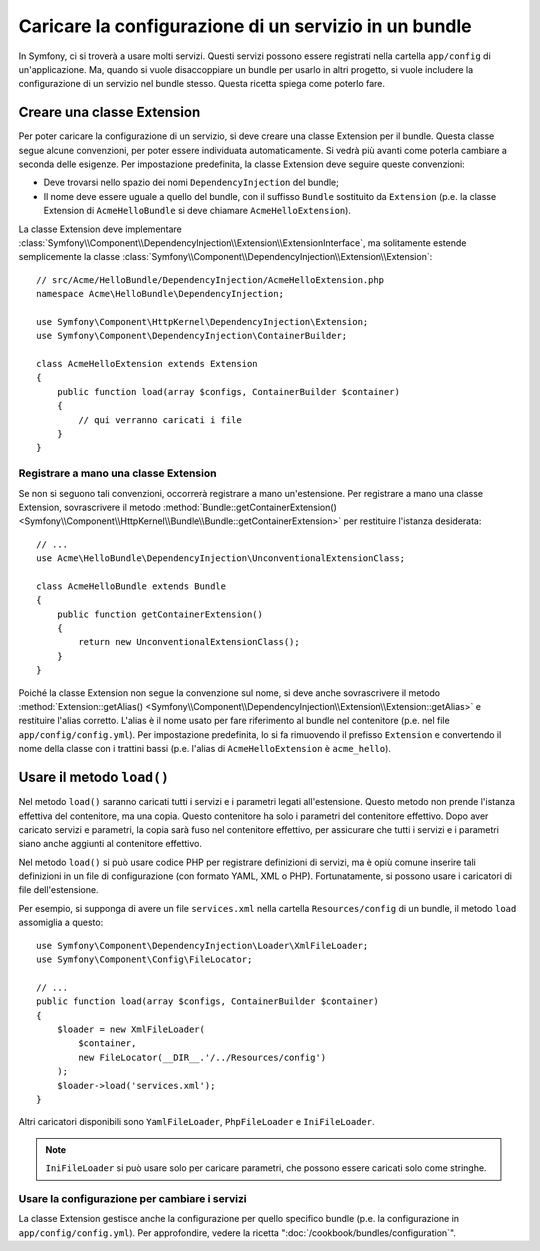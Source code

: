 .. index::
   single: Configurazione; Semantica
   single: Bundle; Configurazione dell'estensione

Caricare la configurazione di un servizio in un bundle
======================================================

In Symfony, ci si troverà a usare molti servizi. Questi servizi possono
essere registrati nella cartella ``app/config`` di un'applicazione. Ma, quando si
vuole disaccoppiare un bundle per usarlo in altri progetto, si vuole includere la
configurazione di un servizio nel bundle stesso. Questa ricetta spiega come
poterlo fare.

Creare una classe Extension
---------------------------

Per poter caricare la configurazione di un servizio, si deve creare una classe Extension
per il bundle. Questa classe segue alcune convenzioni, per poter essere individuata
automaticamente. Si vedrà più avanti come poterla cambiare a seconda delle esigenze.
Per impostazione predefinita, la classe Extension deve seguire queste
convenzioni:

* Deve trovarsi nello spazio dei nomi ``DependencyInjection`` del bundle;

* Il nome deve essere uguale a quello del bundle, con il suffisso ``Bundle`` sostituito da
  ``Extension`` (p.e. la classe Extension di ``AcmeHelloBundle`` si deve
  chiamare ``AcmeHelloExtension``).

La classe Extension deve implementare
:class:`Symfony\\Component\\DependencyInjection\\Extension\\ExtensionInterface`,
ma solitamente estende semplicemente la classe
:class:`Symfony\\Component\\DependencyInjection\\Extension\\Extension`::

    // src/Acme/HelloBundle/DependencyInjection/AcmeHelloExtension.php
    namespace Acme\HelloBundle\DependencyInjection;

    use Symfony\Component\HttpKernel\DependencyInjection\Extension;
    use Symfony\Component\DependencyInjection\ContainerBuilder;

    class AcmeHelloExtension extends Extension
    {
        public function load(array $configs, ContainerBuilder $container)
        {
            // qui verranno caricati i file
        }
    }

Registrare a mano una classe Extension
~~~~~~~~~~~~~~~~~~~~~~~~~~~~~~~~~~~~~~

Se non si seguono tali convenzioni, occorrerà registrare a mano
un'estensione. Per registrare a mano una classe Extension, sovrascrivere il metodo
:method:`Bundle::getContainerExtension() <Symfony\\Component\\HttpKernel\\Bundle\\Bundle::getContainerExtension>`
per restituire l'istanza desiderata::

    // ...
    use Acme\HelloBundle\DependencyInjection\UnconventionalExtensionClass;

    class AcmeHelloBundle extends Bundle
    {
        public function getContainerExtension()
        {
            return new UnconventionalExtensionClass();
        }
    }

Poiché la classe Extension non segue la convenzione sul nome, si deve
anche sovrascrivere il metodo
:method:`Extension::getAlias() <Symfony\\Component\\DependencyInjection\\Extension\\Extension::getAlias>`
e restituire l'alias corretto. L'alias è il nome usato per fare riferimento al
bundle nel contenitore (p.e. nel file ``app/config/config.yml``). Per impostazione
predefinita, lo si fa rimuovendo il prefisso ``Extension`` e convertendo il
nome della classe con i trattini bassi (p.e. l'alias di ``AcmeHelloExtension`` è
``acme_hello``).

Usare il metodo ``load()``
--------------------------

Nel metodo ``load()`` saranno caricati tutti i servizi e i parametri legati all'estensione.
Questo metodo non prende l'istanza effettiva del contenitore, ma una
copia. Questo contenitore ha solo i parametri del contenitore effettivo. Dopo
aver caricato servizi e parametri, la copia sarà fuso nel contenitore effettivo,
per assicurare che tutti i servizi e i parametri siano anche aggiunti al contenitore
effettivo.

Nel metodo ``load()`` si può usare codice PHP per registrare definizioni di servizi,
ma è opiù comune inserire tali definizioni in un file di configurazione
(con formato YAML, XML o PHP). Fortunatamente, si possono usare i caricatori di file
dell'estensione.

Per esempio, si supponga di avere un file ``services.xml`` nella cartella
``Resources/config`` di un bundle, il metodo ``load`` assomiglia a questo::

    use Symfony\Component\DependencyInjection\Loader\XmlFileLoader;
    use Symfony\Component\Config\FileLocator;

    // ...
    public function load(array $configs, ContainerBuilder $container)
    {
        $loader = new XmlFileLoader(
            $container,
            new FileLocator(__DIR__.'/../Resources/config')
        );
        $loader->load('services.xml');
    }

Altri caricatori disponibili sono ``YamlFileLoader``, ``PhpFileLoader`` e
``IniFileLoader``.

.. note::

    ``IniFileLoader`` si può usare solo per caricare parametri, che possono
    essere caricati solo come stringhe.

Usare la configurazione per cambiare i servizi
~~~~~~~~~~~~~~~~~~~~~~~~~~~~~~~~~~~~~~~~~~~~~~

La classe Extension gestisce anche la configurazione per quello
specifico bundle (p.e. la configurazione in ``app/config/config.yml``). Per
approfondire, vedere la ricetta ":doc:`/cookbook/bundles/configuration`".
